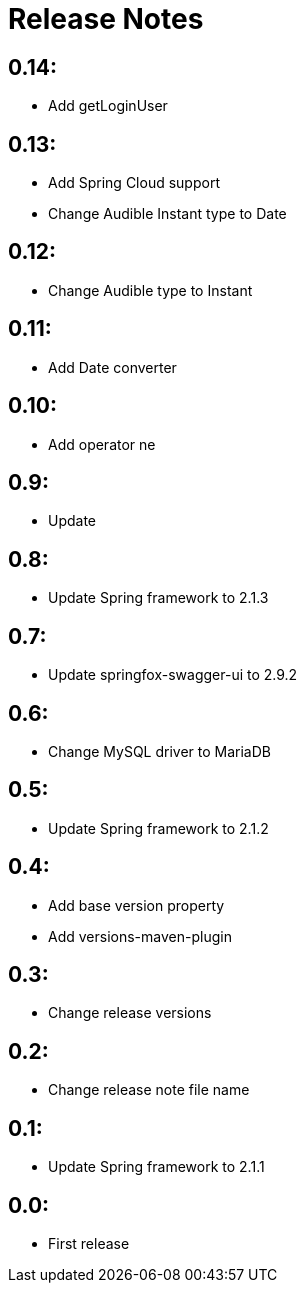 = Release Notes

== 0.14:
* Add getLoginUser

== 0.13:
* Add Spring Cloud support
* Change Audible Instant type to Date

== 0.12:
* Change Audible  type to Instant

== 0.11:
* Add Date converter

== 0.10:
* Add operator ne

== 0.9:
* Update

== 0.8:
* Update Spring framework to 2.1.3

== 0.7:
* Update springfox-swagger-ui to 2.9.2

== 0.6:
* Change MySQL driver to MariaDB

== 0.5:
* Update Spring framework to 2.1.2

== 0.4:
* Add base version property
* Add versions-maven-plugin

== 0.3:
* Change release versions

== 0.2:
* Change release note file name

== 0.1:
* Update Spring framework to 2.1.1

== 0.0:
* First release
